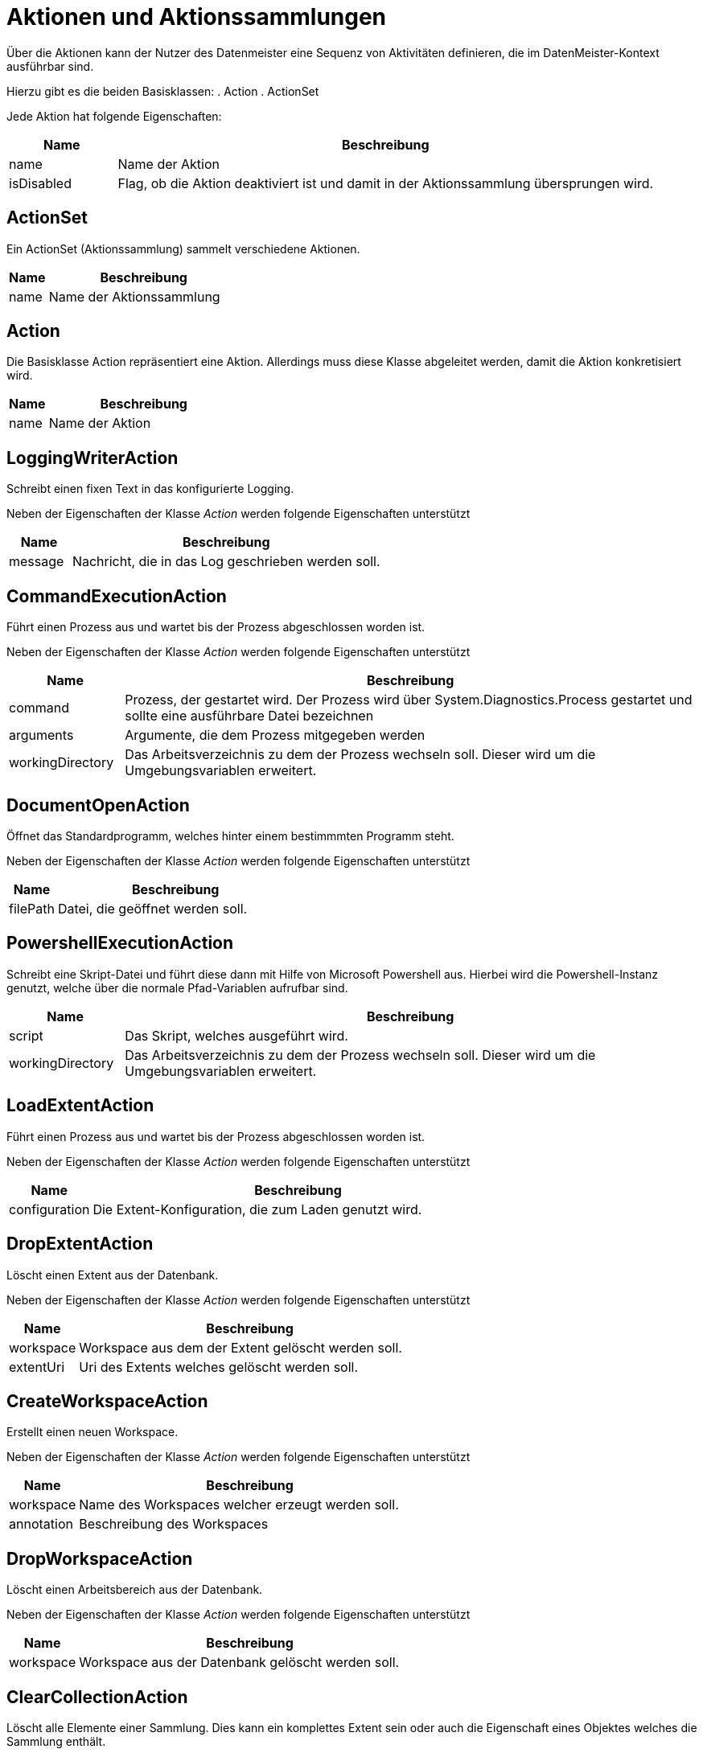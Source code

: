 = Aktionen und Aktionssammlungen

Über die Aktionen kann der Nutzer des Datenmeister eine Sequenz von Aktivitäten definieren, die im DatenMeister-Kontext ausführbar sind. 

Hierzu gibt es die beiden Basisklassen: 
. Action
. ActionSet

Jede Aktion hat folgende Eigenschaften:

[%header,cols="1,5"]
|===
|Name|Beschreibung
|name|Name der Aktion
|isDisabled|Flag, ob die Aktion deaktiviert ist und damit in der Aktionssammlung übersprungen wird. 
|===

== ActionSet

Ein ActionSet (Aktionssammlung) sammelt verschiedene Aktionen. 

[%header,cols="1,5"]
|===
|Name|Beschreibung
|name|Name der Aktionssammlung
|===
== Action

Die Basisklasse Action repräsentiert eine Aktion. Allerdings muss diese Klasse abgeleitet werden, damit die Aktion konkretisiert wird.


[%header,cols="1,5"]
|===
|Name|Beschreibung
|name|Name der Aktion
|===

== LoggingWriterAction

Schreibt einen fixen Text in das konfigurierte Logging.

Neben der Eigenschaften der Klasse _Action_ werden folgende Eigenschaften unterstützt

[%header,cols="1,5"]
|===
|Name|Beschreibung
|message|Nachricht, die in das Log geschrieben werden soll.
|===

== CommandExecutionAction

Führt einen Prozess aus und wartet bis der Prozess abgeschlossen worden ist. 

Neben der Eigenschaften der Klasse _Action_ werden folgende Eigenschaften unterstützt

[%header,cols="1,5"]
|===
|Name|Beschreibung
|command|Prozess, der gestartet wird. Der Prozess wird über System.Diagnostics.Process gestartet und sollte eine ausführbare Datei bezeichnen
|arguments|Argumente, die dem Prozess mitgegeben werden
|workingDirectory|Das Arbeitsverzeichnis zu dem der Prozess wechseln soll. Dieser wird um die Umgebungsvariablen erweitert.
|===

== DocumentOpenAction

Öffnet das Standardprogramm, welches hinter einem bestimmmten Programm steht.

Neben der Eigenschaften der Klasse _Action_ werden folgende Eigenschaften unterstützt

[%header,cols="1,5"]
|===
|Name|Beschreibung
|filePath|Datei, die geöffnet werden soll.
|===

== PowershellExecutionAction

Schreibt eine Skript-Datei und führt diese dann mit Hilfe von Microsoft Powershell aus.
Hierbei wird die Powershell-Instanz genutzt, welche über die normale Pfad-Variablen aufrufbar sind. 

[%header,cols="1,5"]
|===
|Name|Beschreibung
|script|Das Skript, welches ausgeführt wird. 
|workingDirectory|Das Arbeitsverzeichnis zu dem der Prozess wechseln soll. Dieser wird um die Umgebungsvariablen erweitert.
|===


== LoadExtentAction

Führt einen Prozess aus und wartet bis der Prozess abgeschlossen worden ist. 

Neben der Eigenschaften der Klasse _Action_ werden folgende Eigenschaften unterstützt

[%header,cols="1,5"]
|===
|Name|Beschreibung
|configuration|Die Extent-Konfiguration, die zum Laden genutzt wird. 
|===
== DropExtentAction

Löscht einen Extent aus der Datenbank.

Neben der Eigenschaften der Klasse _Action_ werden folgende Eigenschaften unterstützt

[%header,cols="1,5"]
|===
|Name|Beschreibung
|workspace|Workspace aus dem der Extent gelöscht werden soll.
|extentUri|Uri des Extents welches gelöscht werden soll.
|===

== CreateWorkspaceAction

Erstellt einen neuen Workspace.

Neben der Eigenschaften der Klasse _Action_ werden folgende Eigenschaften unterstützt

[%header,cols="1,5"]
|===
|Name|Beschreibung
|workspace|Name des Workspaces welcher erzeugt werden soll.
|annotation|Beschreibung des Workspaces
|===


== DropWorkspaceAction

Löscht einen Arbeitsbereich aus der Datenbank.

Neben der Eigenschaften der Klasse _Action_ werden folgende Eigenschaften unterstützt

[%header,cols="1,5"]
|===
|Name|Beschreibung
|workspace|Workspace aus  der Datenbank gelöscht werden soll.
|===

== ClearCollectionAction

Löscht alle Elemente einer Sammlung. 
Dies kann ein komplettes Extent sein oder auch die Eigenschaft eines Objektes welches die Sammlung enthält. 


[%header,cols="1,5"]
|===
|Name|Beschreibung
|workspace|Der Arbeitsbereich in dem das Objekt gefunden wird. Standard ist 'Data'
|path|Der Pfad, der auf eine Sammlung verweist. Dies kann ein Extent oder eine Eigenschaft eines Objektes sein 
|===

== CopyElementsAction

Kopiert alle Unterelemente von einem Objekt oder Extent zu einem anderen Extent. 

Abgeleitet von Action 

[%header,cols="1,5"]
|===
|Name|Beschreibung
|sourceWorkspace|Der Arbeitsbereich in dem die Quell-Elemente gefunden werden
|targetWorkspace|Der Arbeitsbereich zu dem die Ziel-Elemente kopiert werden
|sourcePath|Der Pfad in dem Quell-Arbeitsbereich aus dem die Elemente geholt werden.
|targetPath|Der Pfad in dem die Elemente kopiert werden. 
|===

=== Regeln für Quell-Elemente

- Wenn der Pfad zum Quell-Element eine ReflectiveCollection ist, werden alle Elemente dieser kopiert oder verschoben. 
- Wenn der Pfad zum Quell-Element ein Extent ist, werden alle Elemente des Extents kopiert oder verschoben. 
- Wenn der Pfad zum Quell-Element ein Objekt selbst ist, wird nur dieses kopiert oder verschoben. 

=== Regeln für Ziel-Elemente

- Wenn der Pfad zum Ziel-Element eine ReflectiveCollection ist, werden alle Elemente in diese kopiert oder verschoben. 
- Wenn der Pfad zum Ziel-Element ein Extent ist, werden alle Elemente in diese kopiert oder verschoben. 
- Wenn der Pfad zum Ziel-Element ein Objekt selbst ist, werden die Elemente in die Standard-Eigenschaft (meist 'packagedElement') des Elements geschoben. 

== ExportToXmiAction

Nimmt eine Sammlung von Objekten, kopiert diese in einen Xmi-Extent und exportiert die dahinterliegende Xml-Datei als Xml.

[%header,cols="1,5"]
|===
|Name|Beschreibung
|sourceWorkspaceId|Definiert den Quell-Arbeitsbereich aus dem die Daten für den Export vorbereitet werden. 
|sourcePath|Definiert den Quell-Pfad der zum Auffinden der Daten genutzt wird. 
|filePath|Pfad in dem das Xmi exportiert wird.
|===

== ItemTransformationAction

Nimmt jedes einzelne Objekt des gewählten Extents und übergibt es dem Transformationsobjekt welche die Schnittstelle IItemTransformation implementiert. 

Das gewählte Objekt und all seine Unterelemente (rekursiv) werden übergeben.

[%header,cols="1,5"]
|===
|Name|Beschreibung
|metaClass|Ein optionaler Filter auf die Meta-Klassen auf die gefiltert werden kann. Nur Elemente dieser Metaklassen werden der Transformation übergeben. 
|runtimeClass|Der volle Name der .Net Klasse, die instanziiert wird um die gewählten Objekten dieser zu übergeben. Diese Klassen kann dann die Transformation vornehmen. 
|workspace|Arbeitsbereich in dem der Pfad ausgeführt wird. 
|path|Uri, die das Extent oder die Objekte selektiert
|excludeDescendents|True, falls nur die selektierten Objekte gewählt werden sollen und nicht die darunterliegenden Unterobjekte. 
|===

=== Schnittstelle IItemTransformation

Diese Schnittstelle kann von den Implementierungen umgesetzt werden, die die ItemTransformation gemäß obiger Darstellung durchführen soll. 

Diese besitzt folgende Methode

 void TransformItem(IElement element, IElement actionConfiguration);

* element: Beschreibt das Objekt welches transformiert wird. Dieses wird direkt bearbeitet
* actionConfiguration: Erweiterte Konfiguration, die der Action-Instanz selbst entspricht. 

= SimpleReportAction

Erzeugt einen einfachen Bericht. 

[%header,cols="1,5"]
|===
|Name|Beschreibung
|workspaceId|Id des Arbeitsbereiches 
|path|Pfad der die Elemente identifiziert über die der Report erzeugt wird.
|configuration|Konfiguration es einfachen Berichtes vom Typ 
SimpleReportConfiguration.
|filePath|Dateipfad in dem der Report abgelegt wird. Ist kein Pfad angegeben, so wird eine temporäre Datei auf dem Desktop erzeugt. 
|===



